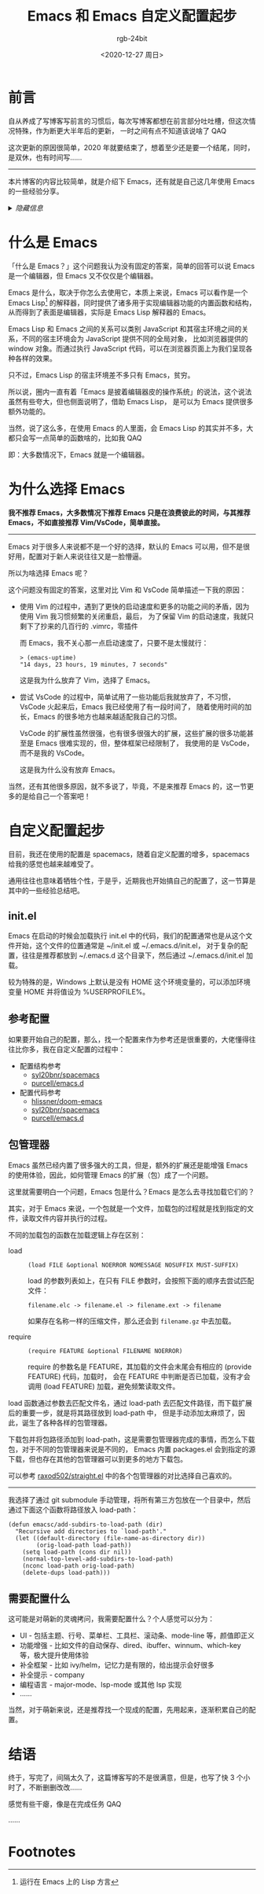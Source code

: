 #+TITLE:      Emacs 和 Emacs 自定义配置起步
#+AUTHOR:     rgb-24bit
#+EMAIL:      rgb-24bit@foxmail.com
#+DATE:       <2020-12-27 周日>

* 目录                                                    :TOC_4_gh:noexport:
- [[#前言][前言]]
- [[#什么是-emacs][什么是 Emacs]]
- [[#为什么选择-emacs][为什么选择 Emacs]]
- [[#自定义配置起步][自定义配置起步]]
  - [[#initel][init.el]]
  - [[#参考配置][参考配置]]
  - [[#包管理器][包管理器]]
  - [[#需要配置什么][需要配置什么]]
- [[#结语][结语]]
- [[#footnotes][Footnotes]]

* 前言
  自从养成了写博客写前言的习惯后，每次写博客都想在前言部分吐吐槽，但这次情况特殊，作为断更大半年后的更新，
  一时之间有点不知道该说啥了 QAQ

  这次更新的原因很简单，2020 年就要结束了，想着至少还是要一个结尾，同时，是双休，也有时间写……

  -----

  本片博客的内容比较简单，就是介绍下 Emacs，还有就是自己这几年使用 Emacs 的一些经验分享。

  #+HTML: <details><summary><i>隐藏信息</i></summary>
  
  手生了，写前缺少准备，时间也不多，写完后感觉质量挺差的，后面估计会回炉重造 QAQ

  #+HTML: </details>


* 什么是 Emacs
  「什么是 Emacs？」这个问题我认为没有固定的答案，简单的回答可以说 Emacs 是一个编辑器，但 Emacs 又不仅仅是个编辑器。

  Emacs 是什么，取决于你怎么去使用它，本质上来说，Emacs 可以看作是一个 Emacs Lisp[fn:1] 的解释器，同时提供了诸多用于实现编辑器功能的内置函数和结构，
  从而得到了表面是编辑器，实际是 Emacs Lisp 解释器的 Emacs。

  Emacs Lisp 和 Emacs 之间的关系可以类别 JavaScript 和其宿主环境之间的关系，不同的宿主环境会为 JavaScript 提供不同的全局对象，
  比如浏览器提供的 window 对象。而通过执行 JavaScript 代码，可以在浏览器页面上为我们呈现各种各样的效果。

  只不过，Emacs Lisp 的宿主环境差不多只有 Emacs，贫穷。

  所以说，圈内一直有着「Emacs 是披着编辑器皮的操作系统」的说法，这个说法虽然有些夸大，但也侧面说明了，借助 Emacs Lisp，
  是可以为 Emacs 提供很多额外功能的。

  当然，说了这么多，在使用 Emacs 的人里面，会 Emacs Lisp 的其实并不多，大都只会写一点简单的函数啥的，比如我 QAQ

  即：大多数情况下，Emacs 就是一个编辑器。

* 为什么选择 Emacs
  *我不推荐 Emacs，大多数情况下推荐 Emacs 只是在浪费彼此的时间，与其推荐 Emacs，不如直接推荐 Vim/VsCode，简单直接。*

  -----

  Emacs 对于很多人来说都不是一个好的选择，默认的 Emacs 可以用，但不是很好用，配置对于新人来说往往又是一脸懵逼。

  所以为啥选择 Emacs 呢？

  这个问题没有固定的答案，这里对比 Vim 和 VsCode 简单描述一下我的原因：
  + 使用 Vim 的过程中，遇到了更快的启动速度和更多的功能之间的矛盾，因为使用 Vim 我习惯频繁的关闭重启，最后，
    为了保留 Vim 的启动速度，我就只剩下了抄来的几百行的 .vimrc，零插件

    而 Emacs，我不关心那一点启动速度了，只要不是太慢就行：
    #+begin_src elisp
      > (emacs-uptime)
      "14 days, 23 hours, 19 minutes, 7 seconds"
    #+end_src

    这是我为什么放弃了 Vim，选择了 Emacs。

  + 尝试 VsCode 的过程中，简单试用了一些功能后我就放弃了，不习惯，VsCode 火起来后，Emacs 我已经使用了有一段时间了，
    随着使用时间的加长，Emacs 的很多地方也越来越适配我自己的习惯。

    VsCode 的扩展性虽然很强，也有很多很强大的扩展，这些扩展的很多功能甚至是 Emacs 很难实现的，但，整体框架已经限制了，
    我使用的是 VsCode，而不是我的 VsCode。

    这是我为什么没有放弃 Emacs。

  当然，还有其他很多原因，就不多说了，毕竟，不是来推荐 Emacs 的，这一节更多的是给自己一个答案吧！

* 自定义配置起步
  目前，我还在使用的配置是 spacemacs，随着自定义配置的增多，spacemacs 给我的感觉也越来越难受了。

  通用往往也意味着牺牲个性，于是乎，近期我也开始搞自己的配置了，这一节算是其中的一些经验总结吧。

** init.el
   Emacs 在启动的时候会加载执行 init.el 中的代码，我们的配置通常也是从这个文件开始，这个文件的位置通常是 ~/init.el 或 ~/.emacs.d/init.el，
   对于复杂的配置，往往是推荐都放到 ~/.emacs.d 这个目录下，然后通过 ~/.emacs.d/init.el 加载。

   较为特殊的是，Windows 上默认是没有 HOME 这个环境变量的，可以添加环境变量 HOME 并将值设为 %USERPROFILE%。

** 参考配置
   如果要开始自己的配置，那么，找一个配置来作为参考还是很重要的，大佬懂得往往比你多，我在自定义配置的过程中：
   + 配置结构参考
     + [[https://github.com/syl20bnr/spacemacs][syl20bnr/spacemacs]]
     + [[https://github.com/purcell/emacs.d][purcell/emacs.d]]
   + 配置代码参考
     + [[https://github.com/hlissner/doom-emacs][hlissner/doom-emacs]]
     + [[https://github.com/syl20bnr/spacemacs][syl20bnr/spacemacs]]
     + [[https://github.com/purcell/emacs.d][purcell/emacs.d]]

** 包管理器
   Emacs 虽然已经内置了很多强大的工具，但是，额外的扩展还是能增强 Emacs 的使用体验，因此，如何管理 Emacs 的扩展（包）成了一个问题。

   这里就需要明白一个问题，Emacs 包是什么？Emacs 是怎么去寻找加载它们的？

   其实，对于 Emacs 来说，一个包就是一个文件，加载包的过程就是找到指定的文件，读取文件内容并执行的过程。

   不同的加载包的函数在加载逻辑上存在区别：
   + load ::
     #+begin_src elisp
       (load FILE &optional NOERROR NOMESSAGE NOSUFFIX MUST-SUFFIX)
     #+end_src

     load 的参数列表如上，在只有 FILE 参数时，会按照下面的顺序去尝试匹配文件：
     #+begin_example
       filename.elc -> filename.el -> filename.ext -> filename
     #+end_example

     如果存在名称一样的压缩文件，那么还会到 =filename.gz= 中去加载。

   + require :: 
     #+begin_src elisp
       (require FEATURE &optional FILENAME NOERROR)
     #+end_src

     require 的参数名是 FEATURE，其加载的文件会末尾会有相应的 (provide FEATURE) 代码，加载时，
     会在 FEATURE 中判断是否已加载，没有才会调用 (load FEATURE) 加载，避免频繁读取文件。

   load 函数通过参数去匹配文件名，通过 load-path 去匹配文件路径，而下载扩展后的重要一步，就是将其路径放到 load-path 中，
   但是手动添加太麻烦了，因此，诞生了各种各样的包管理器。
   
   下载包并将包路径添加到 load-path，这是需要包管理器完成的事情，而怎么下载包，对于不同的包管理器来说是不同的，
   Emacs 内置 packages.el 会到指定的源下载，但也存在其他的包管理器可以到更多的地方下载包。

   可以参考 [[https://github.com/raxod502/straight.el][raxod502/straight.el]] 中的各个包管理器的对比选择自己喜欢的。

   -----

   我选择了通过 git submodule 手动管理，将所有第三方包放在一个目录中，然后通过下面这个函数将路径放入 load-path：
   #+begin_src elisp
     (defun emacsc/add-subdirs-to-load-path (dir)
       "Recursive add directories to `load-path'."
       (let ((default-directory (file-name-as-directory dir))
             (orig-load-path load-path))
         (setq load-path (cons dir nil))
         (normal-top-level-add-subdirs-to-load-path)
         (nconc load-path orig-load-path)
         (delete-dups load-path)))
   #+end_src

** 需要配置什么
   这可能是对萌新的灵魂拷问，我需要配置什么？个人感觉可以分为：
   + UI - 包括主题、行号、菜单栏、工具栏、滚动条、mode-line 等，颜值即正义
   + 功能增强 - 比如文件的自动保存、dired、ibuffer、winnum、which-key 等，极大提升使用体验
   + 补全框架 - 比如 ivy/helm，记忆力是有限的，给出提示会好很多
   + 补全提示 - company
   + 编程语言 - major-mode、lsp-mode 或其他 lsp 实现
   + ……

   当然，对于萌新来说，还是推荐找一个现成的配置，先用起来，逐渐积累自己的配置。

* 结语
  终于，写完了，间隔太久了，这篇博客写的不是很满意，但是，也写了快 3 个小时了，不断删删改改……

  感觉有些干瘪，像是在完成任务 QAQ

  ……

* Footnotes

[fn:1] 运行在 Emacs 上的 Lisp 方言
